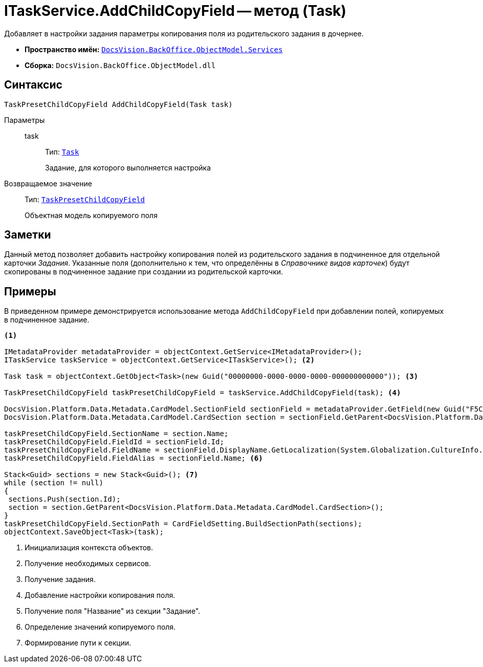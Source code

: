 = ITaskService.AddChildCopyField -- метод (Task)

Добавляет в настройки задания параметры копирования поля из родительского задания в дочернее.

* *Пространство имён:* `xref:api/DocsVision/BackOffice/ObjectModel/Services/Services_NS.adoc[DocsVision.BackOffice.ObjectModel.Services]`
* *Сборка:* `DocsVision.BackOffice.ObjectModel.dll`

== Синтаксис

[source,csharp]
----
TaskPresetChildCopyField AddChildCopyField(Task task)
----

Параметры::
task:::
Тип: `xref:api/DocsVision/BackOffice/ObjectModel/Task_CL.adoc[Task]`
+
Задание, для которого выполняется настройка

Возвращаемое значение::
Тип: `xref:api/DocsVision/BackOffice/ObjectModel/TaskPresetChildCopyField_CL.adoc[TaskPresetChildCopyField]`
+
Объектная модель копируемого поля

== Заметки

Данный метод позволяет добавить настройку копирования полей из родительского задания в подчиненное для отдельной карточки _Задания_. Указанные поля (дополнительно к тем, что определённы в _Справочнике видов карточек_) будут скопированы в подчиненное задание при создании из родительской карточки.

== Примеры

В приведенном примере демонстрируется использование метода `AddChildCopyField` при добавлении полей, копируемых в подчиненное задание.

[source,csharp]
----
<.>

IMetadataProvider metadataProvider = objectContext.GetService<IMetadataProvider>();
ITaskService taskService = objectContext.GetService<ITaskService>(); <.>

Task task = objectContext.GetObject<Task>(new Guid("00000000-0000-0000-0000-000000000000")); <.>

TaskPresetChildCopyField taskPresetChildCopyField = taskService.AddChildCopyField(task); <.>
            
DocsVision.Platform.Data.Metadata.CardModel.SectionField sectionField = metadataProvider.GetField(new Guid("F5C843C0-5CE1-4727-81BF-0C764A43243B"));
DocsVision.Platform.Data.Metadata.CardModel.CardSection section = sectionField.GetParent<DocsVision.Platform.Data.Metadata.CardModel.CardSection>(); <.>

taskPresetChildCopyField.SectionName = section.Name;
taskPresetChildCopyField.FieldId = sectionField.Id;
taskPresetChildCopyField.FieldName = sectionField.DisplayName.GetLocalization(System.Globalization.CultureInfo.CurrentCulture);
taskPresetChildCopyField.FieldAlias = sectionField.Name; <.>

Stack<Guid> sections = new Stack<Guid>(); <.>
while (section != null)
{
 sections.Push(section.Id);
 section = section.GetParent<DocsVision.Platform.Data.Metadata.CardModel.CardSection>();
}
taskPresetChildCopyField.SectionPath = CardFieldSetting.BuildSectionPath(sections);          
objectContext.SaveObject<Task>(task);
----
<.> Инициализация контекста объектов.
<.> Получение необходимых сервисов.
<.> Получение задания.
<.> Добавление настройки копирования поля.
<.> Получение поля "Название" из секции "Задание".
<.> Определение значений копируемого поля.
<.> Формирование пути к секции.
